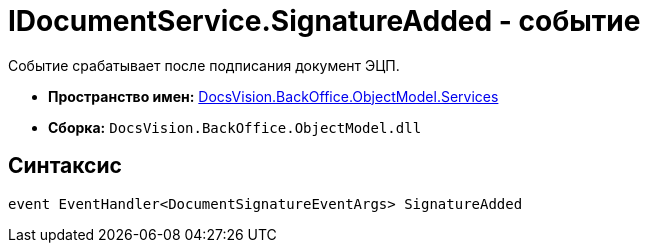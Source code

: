 = IDocumentService.SignatureAdded - событие

Событие срабатывает после подписания документ ЭЦП.

* *Пространство имен:* xref:api/DocsVision/BackOffice/ObjectModel/Services/Services_NS.adoc[DocsVision.BackOffice.ObjectModel.Services]
* *Сборка:* `DocsVision.BackOffice.ObjectModel.dll`

== Синтаксис

[source,csharp]
----
event EventHandler<DocumentSignatureEventArgs> SignatureAdded
----
